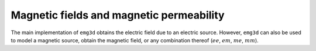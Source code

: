 Magnetic fields and magnetic permeability
=========================================

The main implementation of ``emg3d`` obtains the electric field due to an
electric source. However, ``emg3d`` can also be used to model a magnetic
source, obtain the magnetic field, or any combination thereof (:math:`ee`,
:math:`em`, :math:`me`, :math:`mm`).
